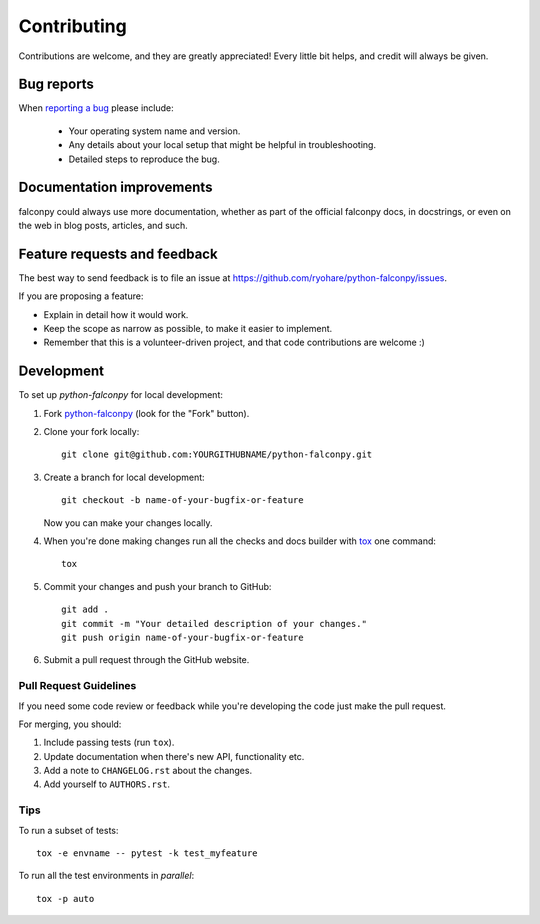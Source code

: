 ============
Contributing
============

Contributions are welcome, and they are greatly appreciated! Every
little bit helps, and credit will always be given.

Bug reports
===========

When `reporting a bug <https://github.com/ryohare/python-falconpy/issues>`_ please include:

    * Your operating system name and version.
    * Any details about your local setup that might be helpful in troubleshooting.
    * Detailed steps to reproduce the bug.

Documentation improvements
==========================

falconpy could always use more documentation, whether as part of the
official falconpy docs, in docstrings, or even on the web in blog posts,
articles, and such.

Feature requests and feedback
=============================

The best way to send feedback is to file an issue at https://github.com/ryohare/python-falconpy/issues.

If you are proposing a feature:

* Explain in detail how it would work.
* Keep the scope as narrow as possible, to make it easier to implement.
* Remember that this is a volunteer-driven project, and that code contributions are welcome :)

Development
===========

To set up `python-falconpy` for local development:

1. Fork `python-falconpy <https://github.com/ryohare/python-falconpy>`_
   (look for the "Fork" button).
2. Clone your fork locally::

    git clone git@github.com:YOURGITHUBNAME/python-falconpy.git

3. Create a branch for local development::

    git checkout -b name-of-your-bugfix-or-feature

   Now you can make your changes locally.

4. When you're done making changes run all the checks and docs builder with `tox <https://tox.readthedocs.io/en/latest/install.html>`_ one command::

    tox

5. Commit your changes and push your branch to GitHub::

    git add .
    git commit -m "Your detailed description of your changes."
    git push origin name-of-your-bugfix-or-feature

6. Submit a pull request through the GitHub website.

Pull Request Guidelines
-----------------------

If you need some code review or feedback while you're developing the code just make the pull request.

For merging, you should:

1. Include passing tests (run ``tox``).
2. Update documentation when there's new API, functionality etc.
3. Add a note to ``CHANGELOG.rst`` about the changes.
4. Add yourself to ``AUTHORS.rst``.



Tips
----

To run a subset of tests::

    tox -e envname -- pytest -k test_myfeature

To run all the test environments in *parallel*::

    tox -p auto
